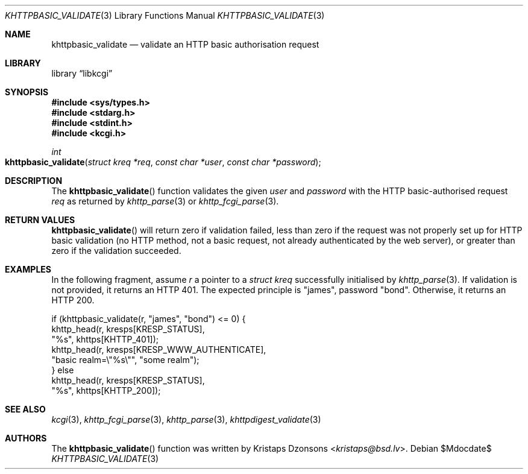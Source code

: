 .\"	$Id$
.\"
.\" Copyright (c) 2016, 2018 Kristaps Dzonsons <kristaps@bsd.lv>
.\"
.\" Permission to use, copy, modify, and distribute this software for any
.\" purpose with or without fee is hereby granted, provided that the above
.\" copyright notice and this permission notice appear in all copies.
.\"
.\" THE SOFTWARE IS PROVIDED "AS IS" AND THE AUTHOR DISCLAIMS ALL WARRANTIES
.\" WITH REGARD TO THIS SOFTWARE INCLUDING ALL IMPLIED WARRANTIES OF
.\" MERCHANTABILITY AND FITNESS. IN NO EVENT SHALL THE AUTHOR BE LIABLE FOR
.\" ANY SPECIAL, DIRECT, INDIRECT, OR CONSEQUENTIAL DAMAGES OR ANY DAMAGES
.\" WHATSOEVER RESULTING FROM LOSS OF USE, DATA OR PROFITS, WHETHER IN AN
.\" ACTION OF CONTRACT, NEGLIGENCE OR OTHER TORTIOUS ACTION, ARISING OUT OF
.\" OR IN CONNECTION WITH THE USE OR PERFORMANCE OF THIS SOFTWARE.
.\"
.Dd $Mdocdate$
.Dt KHTTPBASIC_VALIDATE 3
.Os
.Sh NAME
.Nm khttpbasic_validate
.Nd validate an HTTP basic authorisation request
.Sh LIBRARY
.Lb libkcgi
.Sh SYNOPSIS
.In sys/types.h
.In stdarg.h
.In stdint.h
.In kcgi.h
.Ft int
.Fo khttpbasic_validate
.Fa "struct kreq *req"
.Fa "const char *user"
.Fa "const char *password"
.Fc
.Sh DESCRIPTION
The
.Fn khttpbasic_validate
function validates the given
.Fa user
and
.Fa password
with the HTTP basic-authorised request
.Fa req
as returned by
.Xr khttp_parse 3
or
.Xr khttp_fcgi_parse 3 .
.Sh RETURN VALUES
.Fn khttpbasic_validate
will return zero if validation failed, less than zero if the request was
not properly set up for HTTP basic validation (no HTTP method, not a
basic request, not already authenticated by the web server), or greater
than zero if the validation succeeded.
.Sh EXAMPLES
In the following fragment, assume
.Fa r
a pointer to a
.Ft struct kreq
successfully initialised by
.Xr khttp_parse 3 .
If validation is not provided, it returns an HTTP 401.
The expected principle is
.Qq james ,
password
.Qq bond .
Otherwise, it returns an HTTP 200.
.Bd -literal
if (khttpbasic_validate(r, "james", "bond") <= 0) {
  khttp_head(r, kresps[KRESP_STATUS],
    "%s", khttps[KHTTP_401]);
  khttp_head(r, kresps[KRESP_WWW_AUTHENTICATE],
    "basic realm=\e"%s\e"", "some realm");
} else
  khttp_head(r, kresps[KRESP_STATUS],
    "%s", khttps[KHTTP_200]);
.Ed
.Sh SEE ALSO
.Xr kcgi 3 ,
.Xr khttp_fcgi_parse 3 ,
.Xr khttp_parse 3 ,
.Xr khttpdigest_validate 3
.Sh AUTHORS
The
.Fn khttpbasic_validate
function was written by
.An Kristaps Dzonsons Aq Mt kristaps@bsd.lv .
